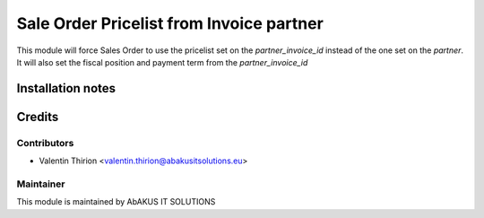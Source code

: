 =====================================
  Sale Order Pricelist from Invoice partner
=====================================

This module will force Sales Order to use the pricelist set on the `partner_invoice_id` instead of the one set on the `partner`.
It will also set the fiscal position and payment term from the `partner_invoice_id`

Installation notes
==================


Credits
=======

Contributors
------------

* Valentin Thirion <valentin.thirion@abakusitsolutions.eu>

Maintainer
-----------

.. image:: http://www.abakusitsolutions.eu/wp-content/themes/abakus/images/logo.gif
   :alt: AbAKUS IT SOLUTIONS
   :target: http://www.abakusitsolutions.eu

This module is maintained by AbAKUS IT SOLUTIONS
